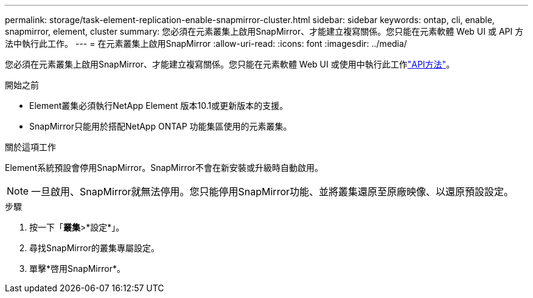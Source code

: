 ---
permalink: storage/task-element-replication-enable-snapmirror-cluster.html 
sidebar: sidebar 
keywords: ontap, cli, enable, snapmirror, element, cluster 
summary: 您必須在元素叢集上啟用SnapMirror、才能建立複寫關係。您只能在元素軟體 Web UI 或 API 方法中執行此工作。 
---
= 在元素叢集上啟用SnapMirror
:allow-uri-read: 
:icons: font
:imagesdir: ../media/


[role="lead"]
您必須在元素叢集上啟用SnapMirror、才能建立複寫關係。您只能在元素軟體 Web UI 或使用中執行此工作link:../api/reference_element_api_enablefeature.html["API方法"]。

.開始之前
* Element叢集必須執行NetApp Element 版本10.1或更新版本的支援。
* SnapMirror只能用於搭配NetApp ONTAP 功能集區使用的元素叢集。


.關於這項工作
Element系統預設會停用SnapMirror。SnapMirror不會在新安裝或升級時自動啟用。

[NOTE]
====
一旦啟用、SnapMirror就無法停用。您只能停用SnapMirror功能、並將叢集還原至原廠映像、以還原預設設定。

====
.步驟
. 按一下「*叢集*>*設定*」。
. 尋找SnapMirror的叢集專屬設定。
. 單擊*啓用SnapMirror*。

